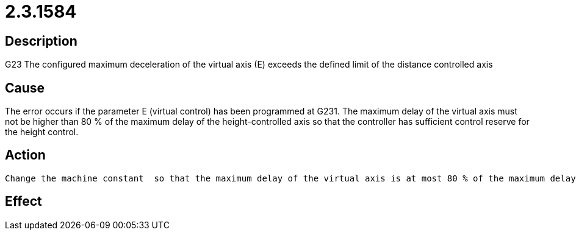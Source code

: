 = 2.3.1584
:imagesdir: img

== Description
G23 The configured maximum deceleration of the virtual axis (E) 
exceeds the defined limit of the distance controlled axis

== Cause

The error occurs if the parameter E (virtual control) has been programmed at G231. The maximum delay of the virtual axis must not be higher than 80 % of the maximum delay of the height-controlled axis so that the controller has sufficient control reserve for the height control.

== Action
 

 Change the machine constant  so that the maximum delay of the virtual axis is at most 80 % of the maximum delay of the height-controlled axis.ExampleError message:

== Effect
 


